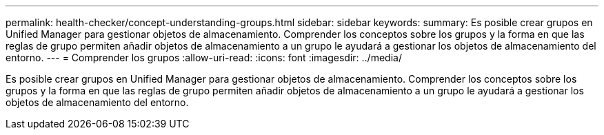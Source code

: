 ---
permalink: health-checker/concept-understanding-groups.html 
sidebar: sidebar 
keywords:  
summary: Es posible crear grupos en Unified Manager para gestionar objetos de almacenamiento. Comprender los conceptos sobre los grupos y la forma en que las reglas de grupo permiten añadir objetos de almacenamiento a un grupo le ayudará a gestionar los objetos de almacenamiento del entorno. 
---
= Comprender los grupos
:allow-uri-read: 
:icons: font
:imagesdir: ../media/


[role="lead"]
Es posible crear grupos en Unified Manager para gestionar objetos de almacenamiento. Comprender los conceptos sobre los grupos y la forma en que las reglas de grupo permiten añadir objetos de almacenamiento a un grupo le ayudará a gestionar los objetos de almacenamiento del entorno.
